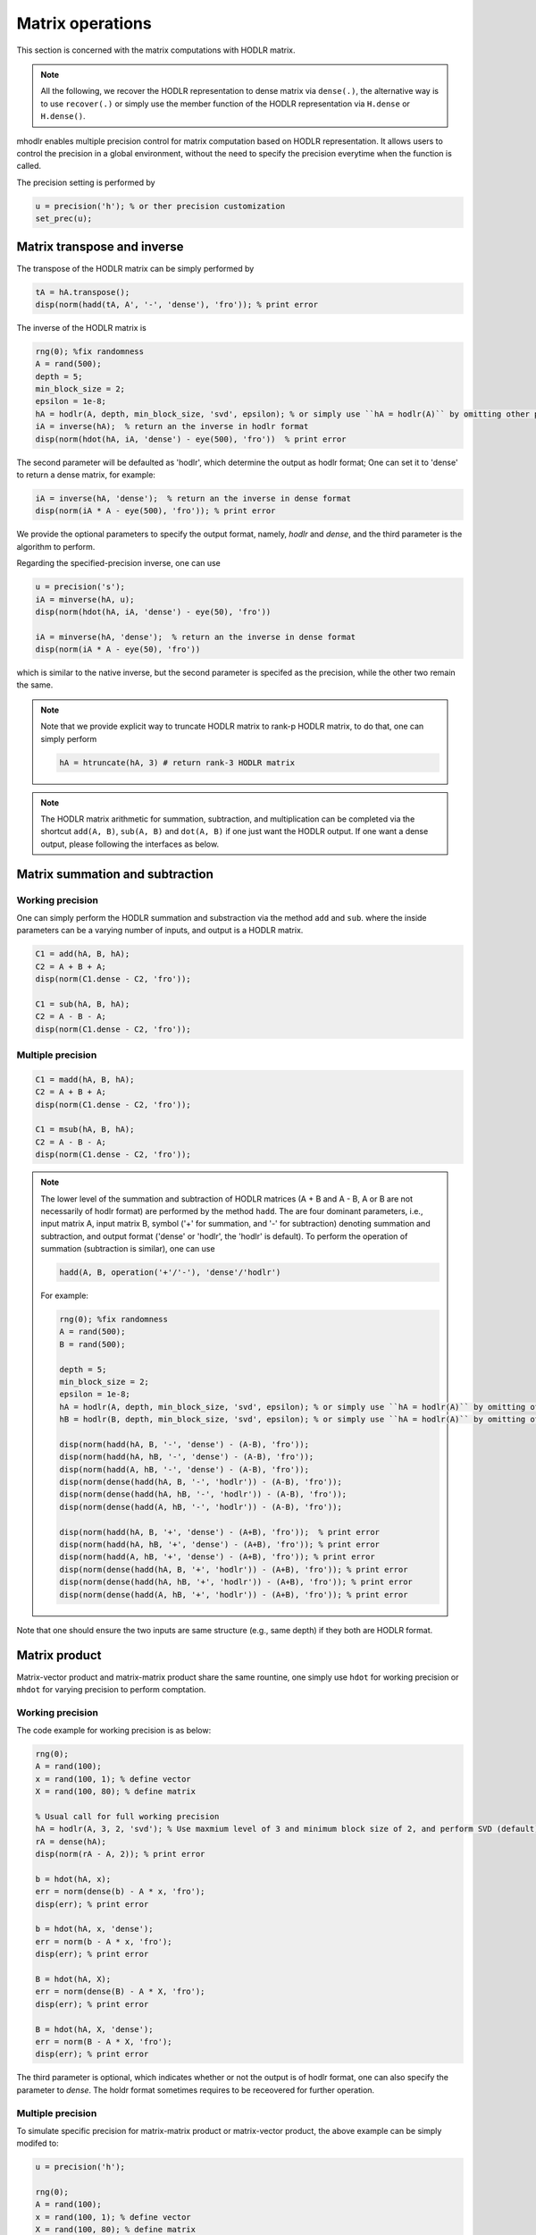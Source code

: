 Matrix operations
======================================

This section is concerned with the matrix computations with HODLR matrix. 

.. admonition:: Note

    All the following, we recover the HODLR representation to dense matrix via ``dense(.)``, the alternative way is to use ``recover(.)`` or simply use the member function of the HODLR representation via ``H.dense`` or ``H.dense()``. 


mhodlr enables multiple precision control for matrix computation based on HODLR representation. It allows users to control the precision in a global environment, without the need to specify the precision everytime when the function is called.

The precision setting is performed by

.. code:: matlab

    u = precision('h'); % or ther precision customization
    set_prec(u);


Matrix transpose and inverse
------------------------------------------------

The transpose of the HODLR matrix can be simply performed by 

.. code:: matlab
    
    tA = hA.transpose();
    disp(norm(hadd(tA, A', '-', 'dense'), 'fro')); % print error



The inverse of the HODLR matrix is 

.. code:: matlab

    rng(0); %fix randomness
    A = rand(500);
    depth = 5;
    min_block_size = 2;
    epsilon = 1e-8;
    hA = hodlr(A, depth, min_block_size, 'svd', epsilon); % or simply use ``hA = hodlr(A)`` by omitting other parameters as default
    iA = inverse(hA);  % return an the inverse in hodlr format
    disp(norm(hdot(hA, iA, 'dense') - eye(500), 'fro'))  % print error


The second parameter will be defaulted as 'hodlr', which determine the output as hodlr format; One can set it to 'dense' to return a dense matrix, for example:

.. code:: matlab
    
    iA = inverse(hA, 'dense');  % return an the inverse in dense format
    disp(norm(iA * A - eye(500), 'fro')); % print error
    

We provide the optional parameters to specify the output format, namely, `hodlr` and `dense`, and the third parameter is the algorithm to perform.


Regarding the specified-precision inverse, one can use 

.. code:: matlab
    
    u = precision('s');
    iA = minverse(hA, u); 
    disp(norm(hdot(hA, iA, 'dense') - eye(50), 'fro'))

    iA = minverse(hA, 'dense');  % return an the inverse in dense format
    disp(norm(iA * A - eye(50), 'fro'))
    
which is similar to the native inverse, but the second parameter is specifed as the precision, while the other two remain the same. 

.. admonition:: Note
    
    Note that we provide explicit way to truncate HODLR matrix to rank-p HODLR matrix, to do that, one can simply perform 

    .. code:: matlab

        hA = htruncate(hA, 3) # return rank-3 HODLR matrix



.. admonition:: Note

    The HODLR matrix arithmetic for summation, subtraction, and multiplication can be completed via the shortcut ``add(A, B)``, ``sub(A, B)`` and ``dot(A, B)`` if one just want the HODLR output. If one want a dense output, please following the interfaces as below. 


Matrix summation and subtraction
------------------------------------------------


Working precision
^^^^^^^^^^^^^^^^^^

One can simply perform the HODLR summation and substraction via the method ``add`` and ``sub``. where the inside parameters can be a varying number of inputs, and output is a HODLR matrix. 

.. code:: matlab

    C1 = add(hA, B, hA);
    C2 = A + B + A;
    disp(norm(C1.dense - C2, 'fro'));
    
    C1 = sub(hA, B, hA);
    C2 = A - B - A;
    disp(norm(C1.dense - C2, 'fro'));


Multiple precision
^^^^^^^^^^^^^^^^^^^^

.. code:: matlab

    C1 = madd(hA, B, hA);
    C2 = A + B + A;
    disp(norm(C1.dense - C2, 'fro'));
    
    C1 = msub(hA, B, hA);
    C2 = A - B - A;
    disp(norm(C1.dense - C2, 'fro'));
    

.. admonition:: Note

    The lower level of the summation and subtraction of HODLR matrices (A + B and A - B, A or B are not necessarily of hodlr format) are performed by the method ``hadd``. The are four dominant parameters, i.e., input matrix A, input matrix B, symbol ('+' for summation, and '-' for subtraction) denoting summation and subtraction, and output format ('dense' or 'hodlr', the 'hodlr' is default).
    To perform the operation of summation (subtraction is similar), one can use
    
    .. code:: 
    
        hadd(A, B, operation('+'/'-'), 'dense'/'hodlr')
        
    
    For example: 
    
    .. code:: matlab
        
        rng(0); %fix randomness
        A = rand(500);
        B = rand(500);
    
        depth = 5;
        min_block_size = 2;
        epsilon = 1e-8;
        hA = hodlr(A, depth, min_block_size, 'svd', epsilon); % or simply use ``hA = hodlr(A)`` by omitting other parameters as default
        hB = hodlr(B, depth, min_block_size, 'svd', epsilon); % or simply use ``hA = hodlr(A)`` by omitting other parameters as default
    
        disp(norm(hadd(hA, B, '-', 'dense') - (A-B), 'fro'));
        disp(norm(hadd(hA, hB, '-', 'dense') - (A-B), 'fro'));
        disp(norm(hadd(A, hB, '-', 'dense') - (A-B), 'fro'));
        disp(norm(dense(hadd(hA, B, '-', 'hodlr')) - (A-B), 'fro'));
        disp(norm(dense(hadd(hA, hB, '-', 'hodlr')) - (A-B), 'fro'));
        disp(norm(dense(hadd(A, hB, '-', 'hodlr')) - (A-B), 'fro'));
    
        disp(norm(hadd(hA, B, '+', 'dense') - (A+B), 'fro'));  % print error
        disp(norm(hadd(hA, hB, '+', 'dense') - (A+B), 'fro')); % print error
        disp(norm(hadd(A, hB, '+', 'dense') - (A+B), 'fro')); % print error
        disp(norm(dense(hadd(hA, B, '+', 'hodlr')) - (A+B), 'fro')); % print error
        disp(norm(dense(hadd(hA, hB, '+', 'hodlr')) - (A+B), 'fro')); % print error
        disp(norm(dense(hadd(A, hB, '+', 'hodlr')) - (A+B), 'fro')); % print error






Note that one should ensure the two inputs are same structure (e.g., same depth) if they both are HODLR format.

Matrix product
------------------------------------------------

Matrix-vector product and matrix-matrix product share the same rountine, one simply use ``hdot`` for working precision or ``mhdot`` for varying precision to perform comptation.

Working precision
^^^^^^^^^^^^^^^^^^

The code example for working precision is as below:

.. code:: matlab

    rng(0);
    A = rand(100);
    x = rand(100, 1); % define vector
    X = rand(100, 80); % define matrix

    % Usual call for full working precision 
    hA = hodlr(A, 3, 2, 'svd'); % Use maxmium level of 3 and minimum block size of 2, and perform SVD (default) low rank approximation.
    rA = dense(hA);
    disp(norm(rA - A, 2)); % print error

    b = hdot(hA, x); 
    err = norm(dense(b) - A * x, 'fro');
    disp(err); % print error
 
    b = hdot(hA, x, 'dense');
    err = norm(b - A * x, 'fro');
    disp(err); % print error

    B = hdot(hA, X);
    err = norm(dense(B) - A * X, 'fro');
    disp(err); % print error

    B = hdot(hA, X, 'dense');
    err = norm(B - A * X, 'fro');
    disp(err); % print error

The third parameter is optional, which indicates whether or not the output is of hodlr format, one can also specify the parameter to `dense`. The holdr format sometimes requires to be receovered for further operation. 



Multiple precision
^^^^^^^^^^^^^^^^^^^^

To simulate specific precision for matrix-matrix product or matrix-vector product, the above example can be simply modifed to: 


.. code:: matlab

    u = precision('h');

    rng(0);
    A = rand(100);
    x = rand(100, 1); % define vector
    X = rand(100, 80); % define matrix

    % Usual call for full working precision 
    hA = hodlr(A, 3, 2, 'svd'); % Use maxmium level of 3 and minimum block size of 2, and perform SVD (default) low rank approximation.
 
    b = mhdot(hA, x, 'dense');
    err = norm(b - A * x, 'fro');
    disp(err); % print error

    B = mhdot(hA, X);
    err = norm(dense(B) - A * X, 'fro');
    disp(err); % print error

    B = mhdot(hA, X, 'dense');
    err = norm(B - A * X, 'fro');
    disp(err); % print error




LU factorization
------------------------------------------------

Working precision
^^^^^^^^^^^^^^^^^^

The LU factorization is performed by the rountine ``routine``


.. code:: matlab

    % Output the factors L and U are hodlr format as default
    [L, U] = hlu(hA); 
    err = norm(hdot(L, U, 'dense') - A, 'fro');
    disp(err);

    % Set the factors L and U to the dense matrix format. 
    [L, U] = hlu(hA, 'dense');
    err = norm(L * U - A, 'fro');
    disp(err); % print error


Same to the ``hdot``, the last parameter are used to specify whether or not the output are of hodlr format.

.. admonition:: Note

   Note that the factors L and U are block lower and upper triangular matrix. 


Multiple precision
^^^^^^^^^^^^^^^^^^^^

The working preicion for LU factorization can be specified by the method ``mhlu``:

.. code:: matlab

    u = precision('h');
    [L, U] = mhlu(hA, 'hodlr');
    err = norm(hdot(L, U, 'dense') - A, 'fro');
    disp(err); % print error


One can also load the mixed precision ``mhodlr`` objects via, for example:

.. code:: matlab

    u1 = precision('d');
    u2 = precision('s');
    u3 = precision('h');
    u4 = precision('b');

    u_chain = prec_chain(u1, u2, u3, u4);
    depth=5;
    eps=1e-5;
    aphA = amphodlr(u_chain, A, depth, 10, 'svd', eps); 
    mphA = mphodlr(u_chain, A, depth, 10, 'svd', eps); 

    u = precision('h'); % set the working precision to half
    [L, U] = mhlu(mphA, 'hodlr');
    err = norm(hdot(L, U, 'dense') - A, 'fro');
    disp(err);

    u = precision('s'); % set the working precision to single
    [L, U] = mhlu(aphA, 'hodlr');
    err = norm(hdot(L, U, 'dense') - A, 'fro'); 
    disp(err); % print error




Cholesky factorization
------------------------------------------------

The Cholesky factorization can be used similarly to LU factorization, which is implemented by the method ``hchol``. The following example briefly illustrate the usage of ``hchol``.


Working precision
^^^^^^^^^^^^^^^^^^

.. code:: matlab

    rng(0);
    R = rand(100);
    A = R'*R; % Generate symmetric positive definite matrix

    % Usual call for full working precision 
    hA = hodlr(A, 3, 2, 'svd'); % Use maxmium level of 3 and minimum block size of 2, and perform SVD (default) low rank approximation.

    R = hchol(hA); % return a block upper triangular HODLR matrix
    disp(norm(hdot(R.transpose(), R, 'dense') - A, 'fro')) % print error


The first and second input of ``hchol`` is the input HODLR matrix and format of output, respectively; The second input is optional, which is defaulted as ``hodlr`` if it is missing. 

To generate the dense output, simply use:

.. code:: matlab

    R = hchol(hA, 'dense'); % return a 
    dusp(norm(R'*R - A, 'fro')); % print error


Multiple precision
^^^^^^^^^^^^^^^^^^^^

The usage of ``mhchol`` is similar, it proceeds by simply adding one additional parameter to determine the user-specific working precision.

.. code:: matlab

    % Create precisions for each level; Level 1 use precision u1, level 2 use precision u2, ...
    u1 = precision('q43');
    u2 = precision('q52');
    u3 = precision('b');
    u4 = precision('s');
    u_chain = prec_chain(u1, u2, u3, u4);


    % Call mixed precision HODLR representation
    amphA = amphodlr(u_chain, A, 3, 2, 'svd'); % Use maxmium level of 3 and minimum block size of 2, and perform SVD (default) low rank approximation.
    amprA = dense(amphA);
    norm(amprA - A,2) % Compute the error

    R = mhchol(amphA); % or R = mhchol(hA);
    disp(norm(hdot(R.transpose(), R, 'dense') - A, 'fro')); % print error




Matrix QR factorization
------------------------------------------------


Working precision
^^^^^^^^^^^^^^^^^^

We provide three implementations for QR factorizations. 

.. code:: matlab

    [Q, R] = hqr(hA, 'lt');
    [Q, R] = hqr(hA, 'lt2');
    [Q, R] = hqr(hA, 'dk');


Multiple precision
^^^^^^^^^^^^^^^^^^^^

.. code:: matlab

    [Q, R] = hqr(hA, 'lt');
    [Q, R] = hqr(hA, 'lt2');
    [Q, R] = hqr(hA, 'dk');
    


